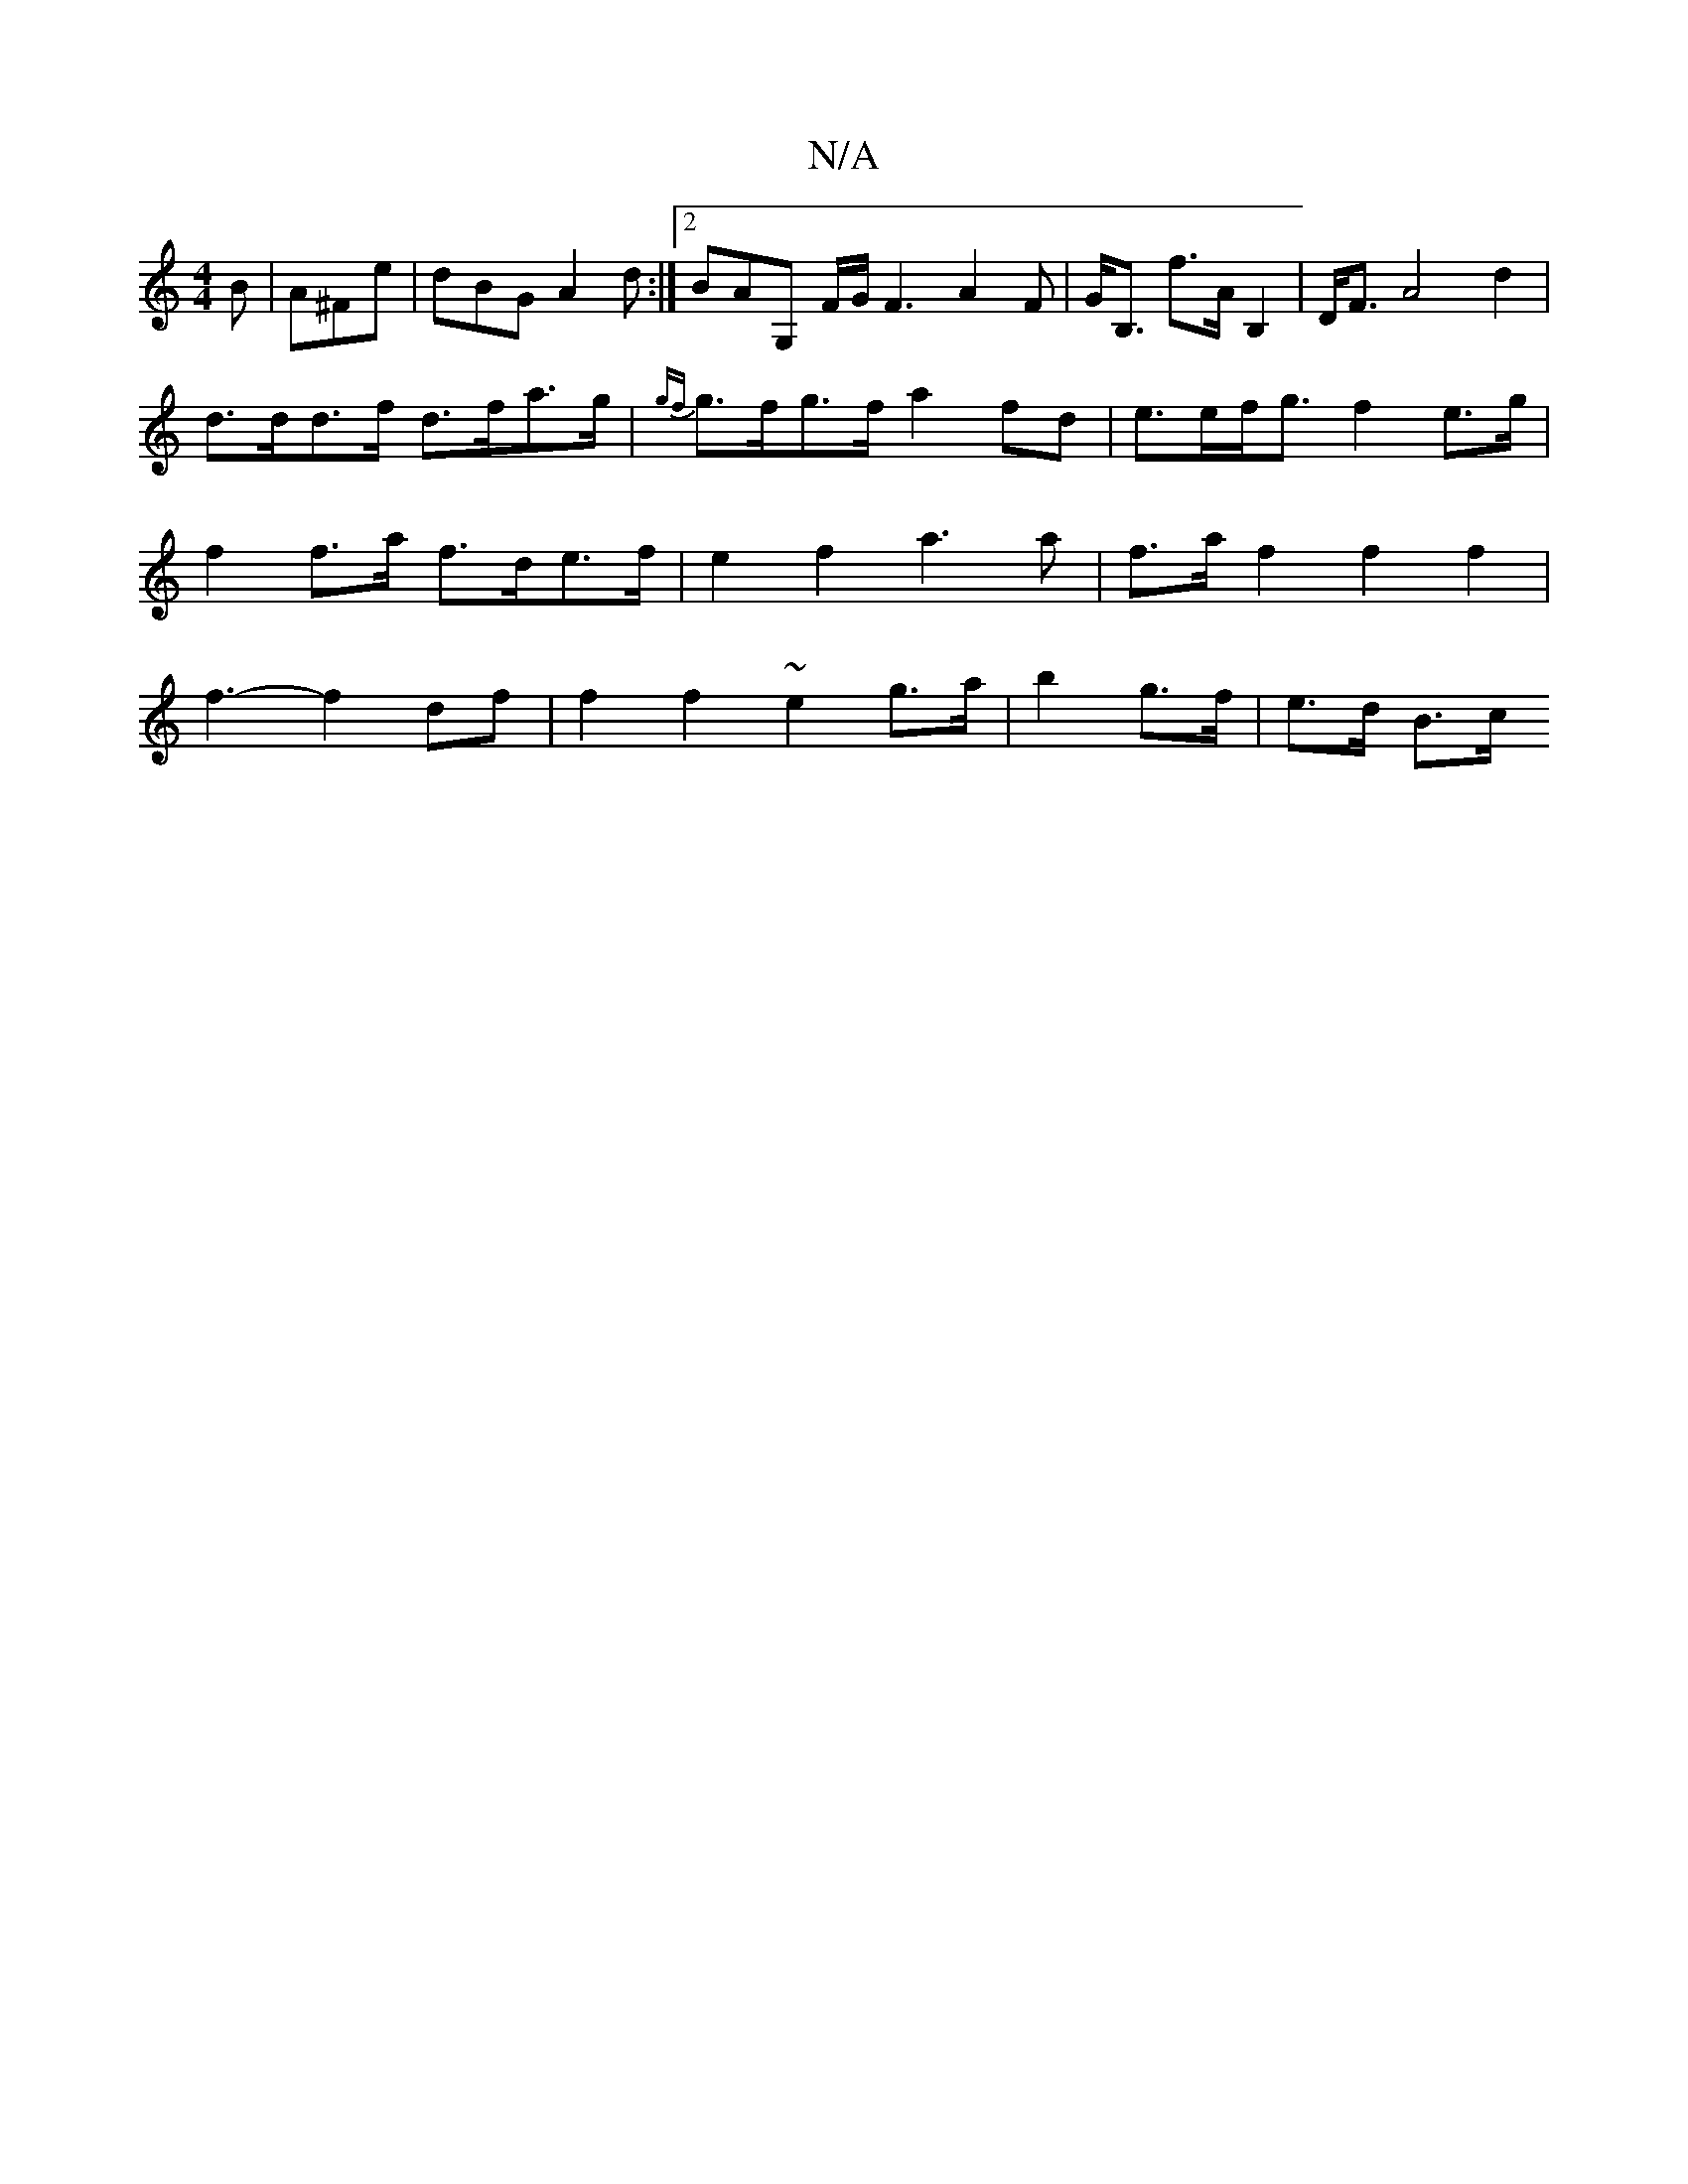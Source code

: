 X:1
T:N/A
M:4/4
R:N/A
K:Cmajor
B|A^Fe | dBG A2 d :|2 BAG, F/2G1/2 F3A2F|G<B, f>AB,2 | D<FA4 d2|
d>dd>f d>fa>g | {gf}g>fg>f a2fd|e>ef<g f2 e>g | f2f>a f>de>f | e2 f2 a3 a | f>a f2 f2 f2 | f3- f2 df | f2 f2- ~e2 g>a|b2 g>f | e>d B>c 